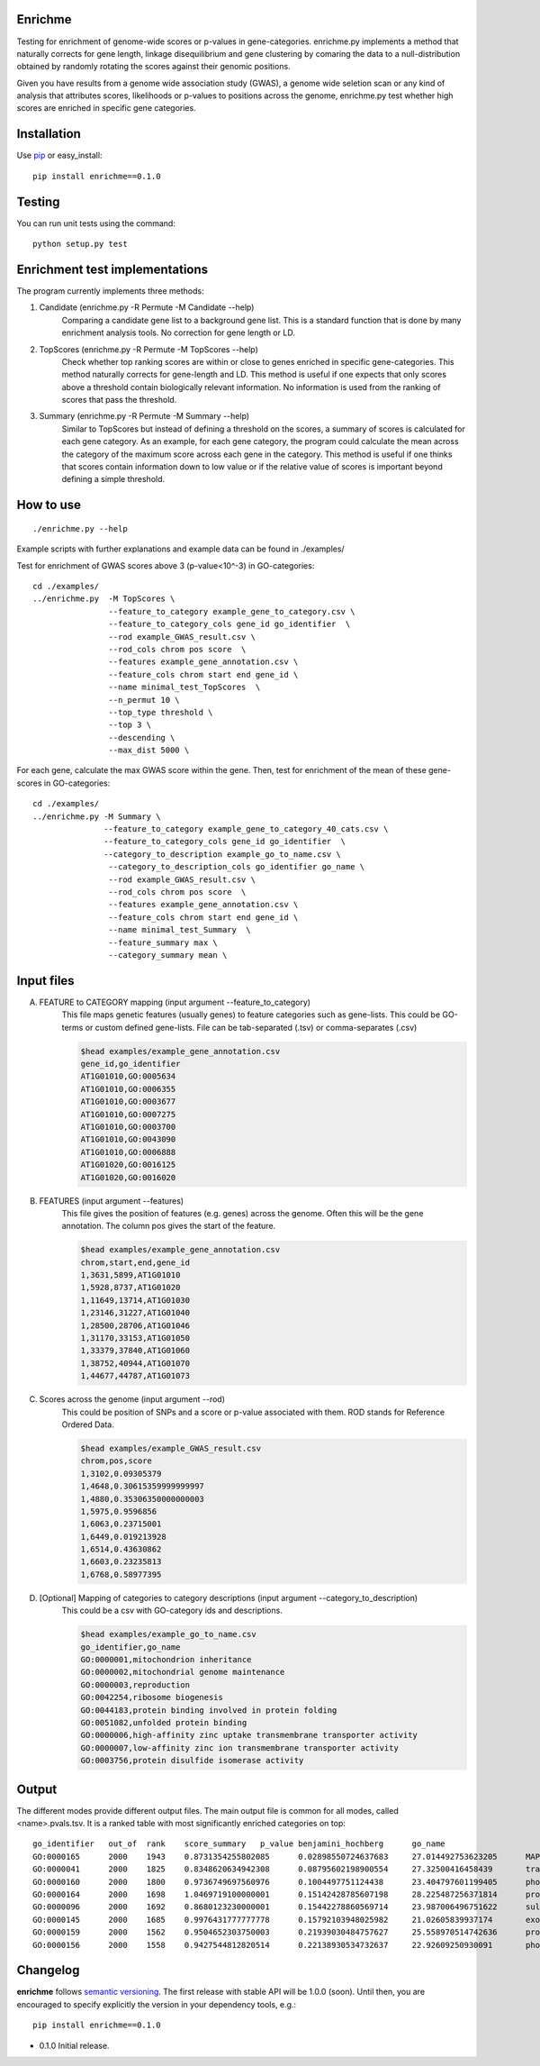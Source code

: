 Enrichme
======================================================================

Testing for enrichment of genome-wide scores or p-values
in gene-categories.
enrichme.py implements a method that naturally corrects for
gene length, linkage disequilibrium and gene clustering by comaring the data
to a null-distribution obtained by randomly rotating the scores
against their genomic positions.


Given you have results from a genome wide association study (GWAS),
a genome wide seletion scan or any kind of analysis that attributes
scores, likelihoods or p-values to positions across the genome,
enrichme.py test whether high scores are enriched in specific gene categories.


Installation
======================================================================

Use `pip <http://pip-installer.org>`_ or easy_install::

    pip install enrichme==0.1.0


Testing
======================================================================

You can run unit tests using the command::

    python setup.py test

Enrichment test implementations
======================================================================
The program currently implements three methods:

1. Candidate  (enrichme.py -R Permute -M Candidate --help)\
    Comparing a candidate gene list to a background gene list.
    This is a standard function that is done by many enrichment
    analysis tools. No correction for gene length or LD.

2. TopScores (enrichme.py -R Permute -M TopScores --help)\
    Check whether top ranking scores are within or close to genes
    enriched in specific gene-categories.
    This method naturally corrects for gene-length and LD.
    This method is useful if one expects that only scores above
    a threshold contain biologically relevant information.
    No information is used from the ranking of scores that pass
    the threshold.

3. Summary (enrichme.py -R Permute -M Summary --help)\
    Similar to TopScores but instead of defining a threshold
    on the scores, a summary of scores is calculated for each gene
    category. As an example, for each gene category, the program could
    calculate the mean across the category of the maximum score across
    each gene in the category.
    This method is useful if one thinks that scores contain information
    down to low value or if the relative value of scores is important
    beyond defining a simple threshold.

How to use
======================================================================

::

    ./enrichme.py --help

Example scripts with further explanations and example data can be found in ./examples/

Test for enrichment of GWAS scores above 3 (p-value<10^-3) in GO-categories::

    cd ./examples/
    ../enrichme.py  -M TopScores \
                    --feature_to_category example_gene_to_category.csv \
                    --feature_to_category_cols gene_id go_identifier  \
                    --rod example_GWAS_result.csv \
                    --rod_cols chrom pos score  \
                    --features example_gene_annotation.csv \
                    --feature_cols chrom start end gene_id \
                    --name minimal_test_TopScores  \
                    --n_permut 10 \
                    --top_type threshold \
                    --top 3 \
                    --descending \
                    --max_dist 5000 \


For each gene, calculate the max GWAS score within the gene. Then, test for enrichment of the mean of these gene-scores in  GO-categories::

    cd ./examples/ 
    ../enrichme.py -M Summary \
                   --feature_to_category example_gene_to_category_40_cats.csv \
                   --feature_to_category_cols gene_id go_identifier  \
                   --category_to_description example_go_to_name.csv \
                    --category_to_description_cols go_identifier go_name \
                    --rod example_GWAS_result.csv \
                    --rod_cols chrom pos score  \
                    --features example_gene_annotation.csv \
                    --feature_cols chrom start end gene_id \
                    --name minimal_test_Summary  \
                    --feature_summary max \
                    --category_summary mean \



Input files
======================================================================

A. FEATURE to CATEGORY mapping (input argument --feature_to_category)\
    This file maps genetic features (usually genes) to feature categories
    such as gene-lists. This could be GO-terms or custom defined gene-lists.
    File can be tab-separated (.tsv) or comma-separates (.csv)

    .. code::
    
        $head examples/example_gene_annotation.csv
        gene_id,go_identifier
        AT1G01010,GO:0005634
        AT1G01010,GO:0006355
        AT1G01010,GO:0003677
        AT1G01010,GO:0007275
        AT1G01010,GO:0003700
        AT1G01010,GO:0043090
        AT1G01010,GO:0006888
        AT1G01020,GO:0016125
        AT1G01020,GO:0016020


B. FEATURES (input argument --features)\
    This file gives the position of features (e.g. genes)
    across the genome. Often this will be the gene
    annotation. The column pos gives the start of the feature.

    .. code::
    
        $head examples/example_gene_annotation.csv
        chrom,start,end,gene_id
        1,3631,5899,AT1G01010
        1,5928,8737,AT1G01020
        1,11649,13714,AT1G01030
        1,23146,31227,AT1G01040
        1,28500,28706,AT1G01046
        1,31170,33153,AT1G01050
        1,33379,37840,AT1G01060
        1,38752,40944,AT1G01070
        1,44677,44787,AT1G01073

C. Scores across the genome (input argument --rod)\
    This could be position of SNPs and a
    score or p-value associated with them.
    ROD stands for Reference Ordered Data.

    .. code::

        $head examples/example_GWAS_result.csv
        chrom,pos,score
        1,3102,0.09305379
        1,4648,0.30615359999999997
        1,4880,0.35306350000000003
        1,5975,0.9596856
        1,6063,0.23715001
        1,6449,0.019213928
        1,6514,0.43630862
        1,6603,0.23235813
        1,6768,0.58977395

D. [Optional] Mapping of categories to category descriptions (input argument --category_to_description)\
    This could be a csv with GO-category ids and descriptions.

    .. code::

        $head examples/example_go_to_name.csv 
        go_identifier,go_name
        GO:0000001,mitochondrion inheritance
        GO:0000002,mitochondrial genome maintenance
        GO:0000003,reproduction
        GO:0042254,ribosome biogenesis
        GO:0044183,protein binding involved in protein folding
        GO:0051082,unfolded protein binding
        GO:0000006,high-affinity zinc uptake transmembrane transporter activity
        GO:0000007,low-affinity zinc ion transmembrane transporter activity
        GO:0003756,protein disulfide isomerase activity

Output
======================================================================

The different modes provide different output files. The main output file is common for all modes, called <name>.pvals.tsv. It is a ranked table with most significantly enriched categories on top::

    go_identifier   out_of  rank    score_summary   p_value benjamini_hochberg      go_name
    GO:0000165      2000    1943    0.8731354255802085      0.02898550724637683     27.014492753623205      MAPK cascade
    GO:0000041      2000    1825    0.8348620634942308      0.08795602198900554     27.32500416458439       transition metal ion transport
    GO:0000160      2000    1800    0.9736749697560976      0.1004497751124438      23.404797601199405      phosphorelay signal transduction system
    GO:0000164      2000    1698    1.0469719100000001      0.15142428785607198     28.225487256371814      protein phosphatase type 1 complex
    GO:0000096      2000    1692    0.8680123230000001      0.15442278860569714     23.987006496751622      sulfur amino acid metabolic process
    GO:0000145      2000    1685    0.9976431777777778      0.15792103948025982     21.02605839937174       exocyst
    GO:0000159      2000    1562    0.9504652303750003      0.21939030484757627     25.558970514742636      protein phosphatase type 2A complex
    GO:0000156      2000    1558    0.9427544812820514      0.22138930534732637     22.92609250930091       phosphorelay response regulator activity


Changelog
======================================================================

**enrichme** follows `semantic versioning <http://semver.org>`_.  The
first release with stable API will be 1.0.0 (soon).  Until then, you
are encouraged to specify explicitly the version in your dependency
tools, e.g.::

    pip install enrichme==0.1.0

- 0.1.0 Initial release. 
